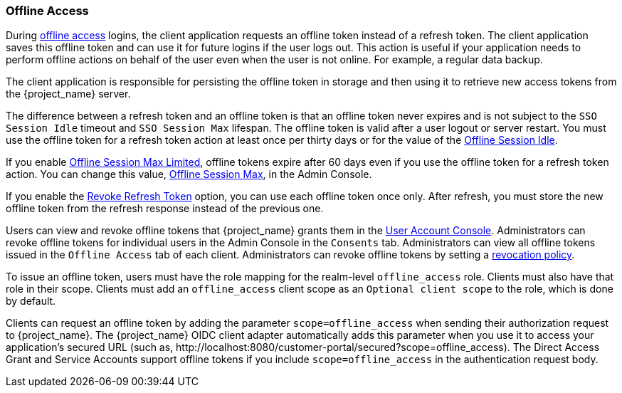 
[[_offline-access]]

=== Offline Access
[role="_abstract"]

During https://openid.net/specs/openid-connect-core-1_0.html#OfflineAccess[offline access] logins, the client application requests an offline token instead of a refresh token. The client application saves this offline token and can use it for future logins if the user logs out. This action is useful if your application needs to perform offline actions on behalf of the user even when the user is not online. For example, a regular data backup.

The client application is responsible for persisting the offline token in storage and then using it to retrieve new access tokens from the {project_name} server.

The difference between a refresh token and an offline token is that an offline token never expires and is not subject to the `SSO Session Idle` timeout and `SSO Session Max` lifespan. The offline token is valid after a user logout or server restart. You must use the offline token for a refresh token action at least once per thirty days or for the value of the <<_offline-session-idle, Offline Session Idle>>.

If you enable <<_offline-session-max-limited, Offline Session Max Limited>>, offline tokens expire after 60 days even if you use the offline token for a refresh token action. You can change this value, <<_offline-session-max, Offline Session Max>>, in the Admin Console. 

If you enable the <<_revoke-refresh-token, Revoke Refresh Token>> option, you can use each offline token once only. After refresh, you must store the new offline token from the refresh response instead of the previous one.

Users can view and revoke offline tokens that {project_name} grants them in the <<_account-service, User Account Console>>. Administrators can revoke offline tokens for individual users in the Admin Console in the `Consents` tab. Administrators can view all offline tokens issued in the `Offline Access` tab of each client. Administrators can revoke offline tokens by setting a <<_revocation-policy, revocation policy>>.

To issue an offline token, users must have the role mapping for the realm-level `offline_access` role. Clients must also have that role in their scope. Clients must add an `offline_access` client scope as an `Optional client scope` to the role, which is done by default.

Clients can request an offline token by adding the parameter `scope=offline_access` when sending their authorization request to {project_name}. The {project_name} OIDC client adapter automatically adds this parameter when you use it to access your application's secured URL (such as, $$http://localhost:8080/customer-portal/secured?scope=offline_access$$). The Direct Access Grant and Service Accounts support offline tokens if you include `scope=offline_access` in the authentication request body.
